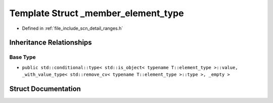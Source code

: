 .. _exhale_struct_structscn_1_1detail_1_1ranges_1_1__member__element__type:

Template Struct _member_element_type
====================================

- Defined in :ref:`file_include_scn_detail_ranges.h`


Inheritance Relationships
-------------------------

Base Type
*********

- ``public std::conditional::type< std::is_object< typename T::element_type >::value, _with_value_type< std::remove_cv< typename T::element_type >::type >, _empty >``


Struct Documentation
--------------------


.. doxygenstruct:: scn::detail::ranges::_member_element_type
   :members:
   :protected-members:
   :undoc-members: